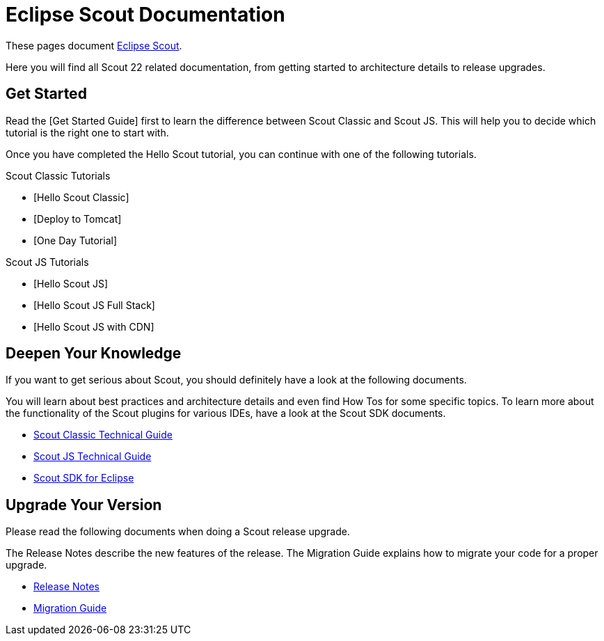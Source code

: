 = Eclipse Scout Documentation

These pages document https://www.eclipse.org/scout/[Eclipse Scout].

Here you will find all Scout 22 related documentation, from getting started to architecture details to release upgrades.

== Get Started

// TODO
Read the [Get Started Guide] first to learn the difference between Scout Classic and Scout JS. This will help you to decide which tutorial is the right one to start with.

Once you have completed the Hello Scout tutorial, you can continue with one of the following tutorials.

Scout Classic Tutorials

* [Hello Scout Classic]
* [Deploy to Tomcat]
* [One Day Tutorial]

Scout JS Tutorials

* [Hello Scout JS]
* [Hello Scout JS Full Stack]
* [Hello Scout JS with CDN]

== Deepen Your Knowledge

If you want to get serious about Scout, you should definitely have a look at the following documents.

You will learn about best practices and architecture details and even find How Tos for some specific topics. To learn more about the functionality of the Scout plugins for various IDEs, have a look at the Scout SDK documents.

* xref:technicalGuide:Overview.adoc[Scout Classic Technical Guide]
* xref:technicalGuideJS:ScoutJS.adoc[Scout JS Technical Guide]
* xref:sdk:SdkEclipse.adoc[Scout SDK for Eclipse]

== Upgrade Your Version

Please read the following documents when doing a Scout release upgrade.

The Release Notes describe the new features of the release. The Migration Guide explains how to migrate your code for a proper upgrade.

* xref:releasenotes:ReleaseNotes.adoc[Release Notes]
* xref:migration:MigrationGuide.adoc[Migration Guide]
